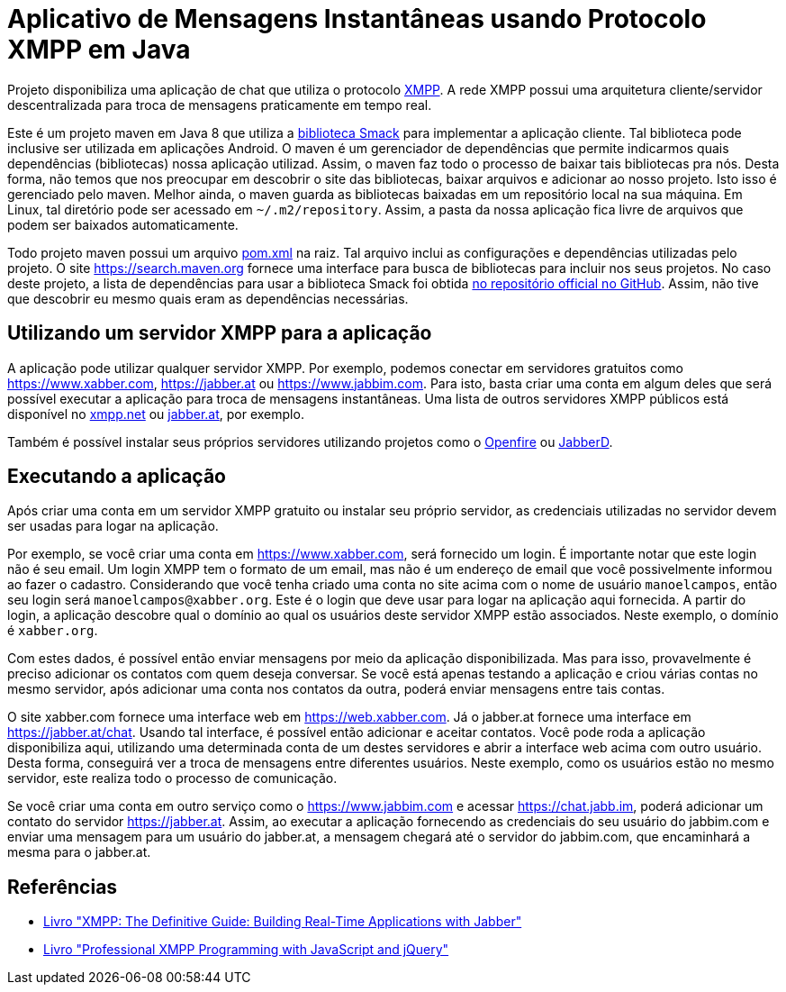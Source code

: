 = Aplicativo de Mensagens Instantâneas usando Protocolo XMPP em Java

Projeto disponibiliza uma aplicação de chat que utiliza o protocolo http://xmpp.org[XMPP].
A rede XMPP possui uma arquitetura cliente/servidor descentralizada para troca de mensagens praticamente em tempo real.

Este é um projeto maven em Java 8 que utiliza a https://github.com/igniterealtime/Smack[biblioteca Smack] para implementar
a aplicação cliente. Tal biblioteca pode inclusive ser utilizada em aplicações Android.
O maven é um gerenciador de dependências que permite indicarmos quais dependências (bibliotecas) nossa aplicação
utilizad. Assim, o maven faz todo o processo de baixar tais bibliotecas pra nós.
Desta forma, não temos que nos preocupar em descobrir o site das bibliotecas, baixar arquivos e adicionar ao nosso projeto.
Isto isso é gerenciado pelo maven. Melhor ainda, o maven guarda as bibliotecas baixadas em um repositório local na sua máquina.
Em Linux, tal diretório pode ser acessado em `~/.m2/repository`. Assim, a pasta da nossa aplicação fica livre de arquivos que podem ser baixados automaticamente.

Todo projeto maven possui um arquivo link:pom.xml[pom.xml] na raiz. Tal arquivo inclui as configurações e dependências utilizadas pelo projeto. O site https://search.maven.org fornece uma interface para busca de bibliotecas para incluir nos seus projetos. No caso deste projeto, a lista de dependências para usar a biblioteca Smack foi obtida https://github.com/igniterealtime/Smack/wiki/Smack-4.3-Readme-and-Upgrade-Guide[no repositório official no GitHub]. Assim, não tive que descobrir eu mesmo quais eram as dependências necessárias.

== Utilizando um servidor XMPP para a aplicação

A aplicação pode utilizar qualquer servidor XMPP. Por exemplo, podemos conectar em servidores gratuitos como https://www.xabber.com, https://jabber.at ou
https://www.jabbim.com. Para isto, basta criar uma conta em algum deles que será possível executar a aplicação para troca de mensagens instantâneas. Uma lista de outros servidores XMPP públicos está disponível no https://xmpp.net/directory.php[xmpp.net]
ou https://list.jabber.at[jabber.at], por exemplo.

Também é possível instalar seus próprios servidores utilizando
projetos como o https://www.igniterealtime.org/projects/openfire/[Openfire]
ou https://github.com/jabberd2/jabberd2[JabberD].


== Executando a aplicação

Após criar uma conta em um servidor XMPP gratuito ou instalar seu próprio servidor, as credenciais utilizadas no servidor devem ser usadas para logar na aplicação.

Por exemplo, se você criar uma conta em https://www.xabber.com, será fornecido um login. É importante notar que este login não é seu email. Um login XMPP tem o formato de um email, mas não é um endereço de email que você possivelmente informou ao fazer o cadastro.
Considerando que você tenha criado uma conta no site acima com o nome de usuário `manoelcampos`, então seu login será `manoelcampos@xabber.org`. Este é o login que deve usar para logar na aplicação aqui fornecida.
A partir do login, a aplicação descobre qual o domínio ao qual os usuários deste servidor XMPP estão associados.
Neste exemplo, o domínio é `xabber.org`.

Com estes dados, é possível então enviar mensagens por meio da aplicação disponibilizada. Mas para isso, provavelmente é preciso adicionar os contatos com quem deseja conversar. Se você está apenas testando a aplicação e criou várias contas no mesmo servidor, após adicionar uma conta nos contatos da outra, poderá enviar mensagens entre tais contas.

O site xabber.com fornece uma interface web em https://web.xabber.com. Já o jabber.at fornece uma interface em https://jabber.at/chat. Usando tal interface, é possível então adicionar e aceitar contatos. Você pode roda a aplicação disponibiliza aqui, utilizando uma determinada conta de um destes servidores e abrir a interface web acima com outro usuário. Desta forma, conseguirá ver a troca de mensagens entre diferentes usuários. Neste exemplo, como os usuários estão no mesmo servidor, este realiza todo o processo de comunicação.

Se você criar uma conta em outro serviço como o https://www.jabbim.com e acessar https://chat.jabb.im, poderá adicionar um contato do servidor https://jabber.at. Assim, ao executar a aplicação fornecendo as credenciais do seu usuário do jabbim.com e enviar uma mensagem para um usuário do jabber.at, a mensagem chegará até o servidor do jabbim.com, que encaminhará a mesma para o jabber.at.

== Referências

- https://books.google.com.br/books?isbn=0596555598[Livro "XMPP: The Definitive Guide: Building Real-Time Applications with Jabber"]
- https://books.google.com.br/books?isbn=0470633905[Livro "Professional XMPP Programming with JavaScript and jQuery"]
 
